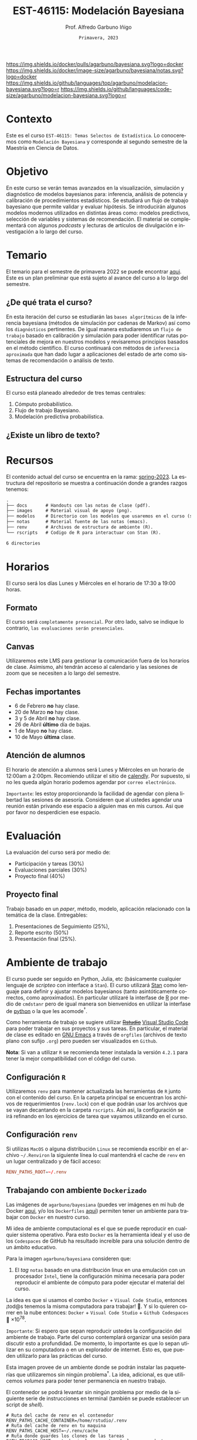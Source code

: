 #+TITLE: EST-46115: Modelación Bayesiana
#+AUTHOR: Prof. Alfredo Garbuno Iñigo
#+EMAIL:  agarbuno@itam.mx
#+DATE: ~Primavera, 2023~
:REVEAL_PROPERTIES:
#+LANGUAGE: es
#+OPTIONS: num:nil toc:nil timestamp:nil
#+REVEAL_REVEAL_JS_VERSION: 4
#+REVEAL_THEME: night
#+REVEAL_SLIDE_NUMBER: t
#+REVEAL_HEAD_PREAMBLE: <meta name="description" content="Modelación Bayesiana">
#+REVEAL_INIT_OPTIONS: width:1600, height:900, margin:.2
#+REVEAL_EXTRA_CSS: ./notas/mods.css
#+REVEAL_PLUGINS: (notes)
:END:
#+STARTUP: showall
#+EXCLUDE_TAGS: toc github latex

[[https://github.com/agarbuno/modelacion-bayesiana/actions/workflows/docker.yml/badge.svg]] [[https://img.shields.io/docker/pulls/agarbuno/bayesiana.svg?logo=docker]] [[https://img.shields.io/docker/image-size/agarbuno/bayesiana/notas.svg?logo=docker]] [[https://img.shields.io/github/languages/top/agarbuno/modelacion-bayesiana.svg?logo=r]] [[https://img.shields.io/github/languages/code-size/agarbuno/modelacion-bayesiana.svg?logo=r]] 

* Contenido                                                             :toc:
:PROPERTIES:
:TOC:      :include all  :ignore this :depth 2
:END:
:CONTENTS:
- [[#introducción][Introducción]]
- [[#contexto][Contexto]]
- [[#objetivo][Objetivo]]
- [[#temario][Temario]]
  - [[#de-qué-trata-el-curso][¿De qué trata el curso?]]
  - [[#estructura-del-curso][Estructura del curso]]
  - [[#existe-un-libro-de-texto][¿Existe un libro de texto?]]
- [[#recursos][Recursos]]
- [[#horarios][Horarios]]
  - [[#formato][Formato]]
  - [[#canvas][Canvas]]
  - [[#fechas-importantes][Fechas importantes]]
  - [[#atención-de-alumnos][Atención de alumnos]]
- [[#evaluación][Evaluación]]
  - [[#proyecto-final][Proyecto final]]
- [[#ambiente-de-trabajo][Ambiente de trabajo]]
  - [[#configuración-r][Configuración R]]
  - [[#configuración-renv][Configuración renv]]
  - [[#trabajando-con-ambiente-dockerizado][Trabajando con ambiente Dockerizado]]
  - [[#configuración-de-docker][Configuración de Docker]]
- [[#tareas][Tareas]]
- [[#dudas][¿Dudas?]]
- [[#contribuidores][Contribuidores]]
- [[#bibliografía][Bibliografía]]
:END:

* Introducción                                                       :github:

Este es el repositorio con el contenido del curso en *Modelación Bayesiana* de la
*maestría en ciencia de datos*. También puede ser ofrecida de manera simultánea para alumnos
avanzados en las licenciaturas de matemáticas aplicadas, ciencia de datos y
actuaría.

#+REVEAL: split
#+begin_quote
Our goal is ~not to eliminate uncertainty~, but to understand and quantify the
uncertainty in order to make sound decisions. ---Netflix Tech Blog
#+end_quote

#+REVEAL: split

#+DOWNLOADED: screenshot @ 2022-01-23 01:22:55
#+attr_html: :width 1200 :align center
[[file:images/20220123-012255_screenshot.png]]

#+REVEAL: split
#+begin_quote
A previous acquaintance with probability and statistics is not necessary;
indeed, a certain amount of innocence in this area may be desirable, because
there will be less to unlearn. ---Jaynes, 2003.
#+end_quote

#+REVEAL: split
#+begin_quote
Probability theory is nothing but common sense reduced to calculation. ---Laplace, 1819.
#+end_quote

* Contexto 

Este es el curso ~EST-46115: Temas Selectos de Estadística~. Lo conoceremos como 
~Modelación Bayesiana~ y corresponde al segundo semestre de la Maestría en Ciencia 
de Datos. 

* Objetivo

En este curso se verán temas avanzados en la visualización, simulación y
diagnóstico de modelos bayesianos para: inferencia, análisis de potencia y
calibración de procedimientos estadísticos. Se estudiará un flujo de trabajo
bayesiano que permite validar y evaluar hipótesis. Se introducirán algunos
modelos modernos utilizados en distintas áreas como: modelos predictivos,
selección de variables y sistemas de recomendación. El material se complementará
con algunos /podcasts/ y lecturas de artículos de divulgación e investigación a lo
largo del curso.
 
* Temario

El temario para el semestre de primavera 2022 se puede encontrar 
[[https://github.com/ITAM-DS/modelacion-bayesiana/blob/spring-2022/docs/temario-modelacion-bayesiana.pdf][aqui]]. 
Este es un plan preliminar que está sujeto al avance del curso a lo largo del semestre. 

** ¿De qué trata el curso?

En esta iteración del curso se estudiarán las ~bases algorítmicas~ de la
inferencia bayesiana (métodos de simulación por cadenas de Markov) así como los
~diagnósticos~ pertinentes. De igual manera estudiaremos un ~flujo de trabajo~
basado en calibración y simulación para poder identificar rutas potenciales de
mejora en nuestros modelos y revisaremos principios basados en el método
científico. El curso continuará con métodos de ~inferencia aproximada~ que han
dado lugar a aplicaciones del estado de arte como sistemas de recomendación o
análisis de texto.

** Estructura del curso

El curso está planeado alrededor de tres temas centrales:
#+ATTR_REVEAL: :frag (appear)
1. Cómputo probabilístico.
2. Flujo de trabajo Bayesiano.
3. Modelación predictiva probabilística. 

** ¿Existe un libro de texto?

#+DOWNLOADED: screenshot @ 2022-01-23 01:11:36
#+attr_html: :width 1200 :align center
[[file:images/20220123-011136_screenshot.png]]

* Recursos

El contenido actual del curso se encuentra en la rama: [[https://github.com/agarbuno/modelacion-bayesiana/tree/spring-2023][spring-2023]]. La
estructura del repositorio se muestra a continuación donde a grandes razgos
tenemos:

#+begin_src bash :exports results :results org :eval never

tree -L 1 -d 

#+end_src

#+RESULTS:
#+begin_src org
.
├── docs       # Handouts con las notas de clase (pdf).
├── images     # Material visual de apoyo (png).
├── modelos    # Directorio con los modelos que usaremos en el curso (stan).
├── notas      # Material fuente de las notas (emacs).
├── renv       # Archivos de estructura de ambiente (R).
└── rscripts   # Codigo de R para interactuar con Stan (R).

6 directories
#+end_src

* Horarios

El curso será los días Lunes y Miércoles en el horario de 17:30 a 19:00 horas. 

** Formato

El curso será ~completamente presencial~. Por otro lado, salvo se indique lo
contrario, ~las evaluaciones serán presenciales~.

** Canvas

Utilizaremos este LMS para gestionar la comunicación fuera de los horarios de
clase. Asimismo, ahi tendrán acceso al calendario y las sesiones de zoom que se
necesiten a lo largo del semestre.

** Fechas importantes

- 6 de Febrero *no* hay clase.
- 20 de Marzo *no* hay clase.
- 3 y 5 de Abril *no* hay clase.
- 26 de Abril *último* día de bajas. 
- 1 de Mayo *no* hay clase.
- 10 de Mayo *última* clase. 

** Atención de alumnos

El horario de atención a alumnos será Lunes y Miércoles en un horario de 12:00am
a 2:00pm. Recomiendo utilizar el sitio de [[https://calendly.com/alfredo-garbuno/entrevistas][calendly]]. Por supuesto, si no les
queda algún horario podemos agendar por ~correo electrónico~.

#+DOWNLOADED: screenshot @ 2022-08-09 10:19:38
#+attr_html: :width 700 :align center
[[file:images/20220809-101938_screenshot.png]]

#+REVEAL: split
~Importante~: les estoy proporcionando la facilidad de agendar con plena libertad las
sesiones de asesoría. Consideren que al ustedes agendar una reunión están privando ese espacio a 
alguien mas en mis cursos. Asi que por favor no desperdicien ese espacio.


* Evaluación

La evaluación del curso será por medio de:
#+ATTR_REVEAL: :frag (appear)
- Participación y tareas (30%)
- Evaluaciones parciales (30%)
- Proyecto final (40%)

** Proyecto final

Trabajo basado en un /paper/, método, modelo, aplicación relacionado con la temática de la clase.
Entregables: 
1. Presentaciones de Seguimiento (25%),
2. Reporte escrito (50%)
3. Presentación final (25%). 

* Ambiente de trabajo

El curso puede ser seguido en Python, Julia, etc (básicamente cualquier lenguaje de /scripteo/ con interface a ~Stan~). El curso utilizará
[[https://mc-stan.org/][Stan]] como lenguaje para definir y ajustar modelos bayesianos (tanto
asintóticamente correctos, como aproximados). En particular utilizaré la
interfase de [[https://www.r-project.org/][R]] por medio de ~cmdstanr~ pero de igual manera son bienvenidos en
utilizar la interfase de [[https://www.python.org/][python]] o la que les acomode$^\dagger$.

#+REVEAL: split

Como herramienta de trabajo se sugiere utilizar +[[https://www.rstudio.com/products/rstudio/download/][Rstudio]]+ 
[[https://code.visualstudio.com/][Visual Studio Code]] para
poder trabajar en sus proyectos y sus tareas. En particular, el material de
clase es editado en [[https://www.gnu.org/software/emacs/][GNU Emacs]] a través de =orgfiles= 
(archivos de texto plano con sufijo ~.org~) pero pueden ser visualizados en ~Github~.

#+REVEAL: split

*Nota*: Si van a utilizar ~R~ se recomienda tener instalada la versión ~4.2.1~ para
tener la mejor compatibilidad con el código del curso.

** Configuración ~R~

Utilizaremos ~renv~ para mantener actualizada las herramientas de ~R~ junto con el
contenido del curso. En la carpeta principal se encuentran los archivos de
requerimientos (=renv.lock=) con el que podrán usar los archivos que se vayan
decantando en la carpeta =rscripts=. Aún asi, la configuración se irá refinando
en los ejercicios de tarea que vayamos utilizando en el curso.

** Configuración ~renv~

Si utilizas ~MacOS~ o alguna distribución ~Linux~ se recomienda escribir en el
archivo =~/.Renviron= la siguiente línea lo cual mantendrá el cache de ~renv~ en un
lugar centralizado y de fácil acceso:

#+begin_src conf :tangle ~/.Renviron :mkdirp yes
  RENV_PATHS_ROOT=~/.renv
#+end_src

** Trabajando con ambiente ~Dockerizado~

Las imágenes de ~agarbuno/bayesiana~ (puedes ver imágenes en mi hub de Docker
[[https://hub.docker.com/repository/docker/agarbuno/bayesiana][aqui]], y/o los 
~Dockerfiles~ [[https://github.com/agarbuno/dockerfiles][aqui]]) permiten tener un ambiente para trabajar con
~Docker~ en nuestro curso.

#+REVEAL: split
Mi idea de ambiente computacional es el que se puede reproducir en cualquier
sistema operativo. Para esto ~Docker~ es la herramienta ideal y el uso de los
~Codespaces~ de GitHub ha resultado increíble para una solución dentro de un
ámbito educativo.

#+REVEAL: split
Para la imagen ~agarbuno/bayesiana~ consideren que: 
1) El /tag/ ~notas~ basado en una distribución linux en una emulación con un
   procesador ~Intel~, tiene la configuración mínima necesaria para poder
   reproducir el ambiente de cómputo para poder ejecutar el material del curso.

#+REVEAL: split
La idea es que si usamos el combo ~Docker~ + ~Visual Code Studio~, entonces ¡tod@s tenemos la misma computadora para trabajar! 🥲.  
Y si lo quieren correr en la nube entonces: ~Docker~ + ~Visual Code Studio~ + ~Github Codespaces~ 🥲 $\times 10^{78}$.

#+REVEAL: split
~Importante~: Si espero que sepan reproducir ustedes la configuración del ambiente de 
trabajo. Parte del curso contemplará organizar una sesión para discutir esto a profundidad.
De momento, lo importante es que lo sepan utilizar en su computadora o en un explorador de internet.
Esto es, que pueden utilizarlo para las prácticas del curso. 

#+REVEAL: split
Esta imagen provee de un ambiente donde se podrán instalar las paqueterías que
utilizaremos sin ningún problema$^\dagger$. La idea, adicional, es que utilicemos
/volumes/ para poder tener permanencia en nuestro trabajo.

#+REVEAL: split
El contenedor se podrá levantar sin ningún problema por medio de la siguiente
serie de instrucciones en terminal (también se puede establecer un script de
/shell/).

#+begin_src shell
  # Ruta del cache de renv en el contenedor
  RENV_PATHS_CACHE_CONTAINER=/home/rstudio/.renv
  # Ruta del cache de renv en tu maquina
  RENV_PATHS_CACHE_HOST=~/.renv/cache
  # Ruta donde guardes los clones de las tareas
  PATH_TRABAJO_HOST=<ruta hacia las carpetas de los repos de tareas>

  docker run -p 8787:8787 \
      -e PASSWORD=<contraseña de tu preferencia> \
      -e "RENV_PATHS_CACHE=${RENV_PATHS_CACHE_CONTAINER}" \
      -e "RENV_PATHS_ROOT=${RENV_PATHS_CACHE_CONTAINER}" \
      -v "${RENV_PATHS_CACHE_HOST}:${RENV_PATHS_CACHE_CONTAINER}" \
      -m 6g \ 
      -v "${PATH_TRABAJO_HOST}:/home/rstudio/documentos" \
      agarbuno/bayesiana:<tag>
#+end_src

** Configuración de ~Docker~                                          :github:

La imágen de Docker para el ambiente de RStudio está basada en la imagen de
[[https://hub.docker.com/r/rocker/tidyverse][rocker/verse]] de los desarrolladores en el [[https://www.rocker-project.org/][Proyecto de Rocker]] con las
siguientes herramientas agregadas para la materia de modelación bayesiana:

- [[https://cran.r-project.org/web/packages/posterior/index.html][posterior]]
- [[https://cran.r-project.org/web/packages/bayesplot/index.html][bayesplot]]
- [[https://github.com/mjskay/tidybayes][tidybayes]]
- [[https://mc-stan.org/users/interfaces/cmdstan][cmdstan]]
- [[https://mc-stan.org/cmdstanr/][cmdstanr]]
- [[languageserver]]
- [[httpgd]]

Para instrucciones de uso, se sugiere seguir la [[https://github.com/rocker-org/rocker/wiki/Using-the-RStudio-image][Documentación de Rocker]]

Un ejemplo de como construir y correr este contenedor sería lo siguiente. En un
terminal, dentro del folder del repo, correr la siguiente línea

#+begin_src shell :exports code :results none
  docker build --tag bayesiana:notas .
#+end_src

El contenedor lo podemos despertar con

#+begin_src shell
  docker run -e PASSWORD=qwerty -p 8787:8787 --rm bayesiana:notas
#+end_src

Para vistarlo basta con utilizar la ruta ~localhost:8787~ en cualquier /browser/ de
internet y utilizar la contraseña especificada. Se puede agregar la bandera de
~-v~ si se quiere acceder a un folder local. Mas información de volúmenes se
pueden encontrar en la [[https://docs.docker.com/storage/volumes/][documentación]].

* Tareas 

Las primeras tareas del semestre son básicamente configuración y es recomendable
hacerlas si no cuentan con experiencia en: ~Git~, ~Github~, ~R~ y el ~tidyverse~.

Las tareas las gestionaremos a través de ~Github Classroom~ lo cual me permite
administrar sus entregas como proyectos de ~Git~. Además, habrá ejercicios de las
tareas que tendrán mecanismos de calificación automatizada.

#+REVEAL: split
#+DOWNLOADED: screenshot @ 2022-06-24 18:23:16
#+attr_html: :width 400 :align center
[[file:images/20220624-182316_screenshot.png]]

* ¿Dudas?

* Contribuidores                                                     :github:

[[https://github.com/AdrianTJ][AdrianTJ]] (ambiente en ~Docker~). 

* Bibliografía                                                        :latex:
\nocite{*}
bibliographystyle:abbrvnat
bibliography:references.bib

* COMMENT Plan de trabajo [10/15][66%]                             :noexport:
:PROPERTIES:
:UNNUMBERED: notoc
:END:
** DONE Repaso 
CLOSED: [2022-03-04 Fri 19:42]
** DONE Integración numerica
CLOSED: [2022-03-04 Fri 19:43]
** DONE MCMC (Parte 1)
CLOSED: [2022-03-04 Fri 19:43]
** DONE MCMC (Parte 2)
CLOSED: [2022-03-04 Fri 19:43]
** DONE HMC
CLOSED: [2022-03-04 Fri 19:43]
** DONE Diagnosticos
CLOSED: [2022-03-15 Tue 20:19]
** DONE Posterior Predictive Sampling
CLOSED: [2022-04-07 Thu 16:51]
** DONE Posterior and prior predictive checks
CLOSED: [2022-04-07 Thu 16:51]
** DONE Simulation Based calibration
CLOSED: [2022-05-02 Mon 16:26]
** DONE Evaluation and cross validation
CLOSED: [2022-05-02 Mon 16:26]
** TODO Decision Analysis
** TODO Poststratification
** TODO Clustering
** TODO Item response theory 
** TODO Variational inference


* COMMENT Posibles temas                                           :noexport:
:PROPERTIES:
:UNNUMBERED: notoc
:END:
** TODO Multi-Armed Bandits
Tomar el caso en [[https://www.smartly.io/blog/tutorial-how-we-productized-bayesian-revenue-estimation-with-stan][Smartly.io]] o también [[https://www.linkedin.com/pulse/tutorial-how-we-productized-bayesian-revenue-estimation-markus-ojala/][aqui]]. Comentarios por [[https://statmodeling.stat.columbia.edu/2018/01/21/smartly-io-productized-bayesian-revenue-estimation-stan/][Andrew Gelman]]. 
** TODO SIR modeling 
Tomar el caso en [Grenable, Stan tutorial]. 

Referencia muy general [[https://michaeldewittjr.com/dewitt_blog/posts/2020-08-28-bayesian-sir/][Michael DeWitt: Bayesian SIR]]. El caso mas completo aqui: [[https://mc-stan.org/users/documentation/case-studies/boarding_school_case_study.html][Bayesian workflow for disease transmission modeling in Stan]]. Referencia de Grenable: [[https://www.generable.com/post/fitting-a-basic-sir-model-in-stan][Fitting a Basic SIR Model in Stan]]. 

citep:Kusmierczyk2019a
